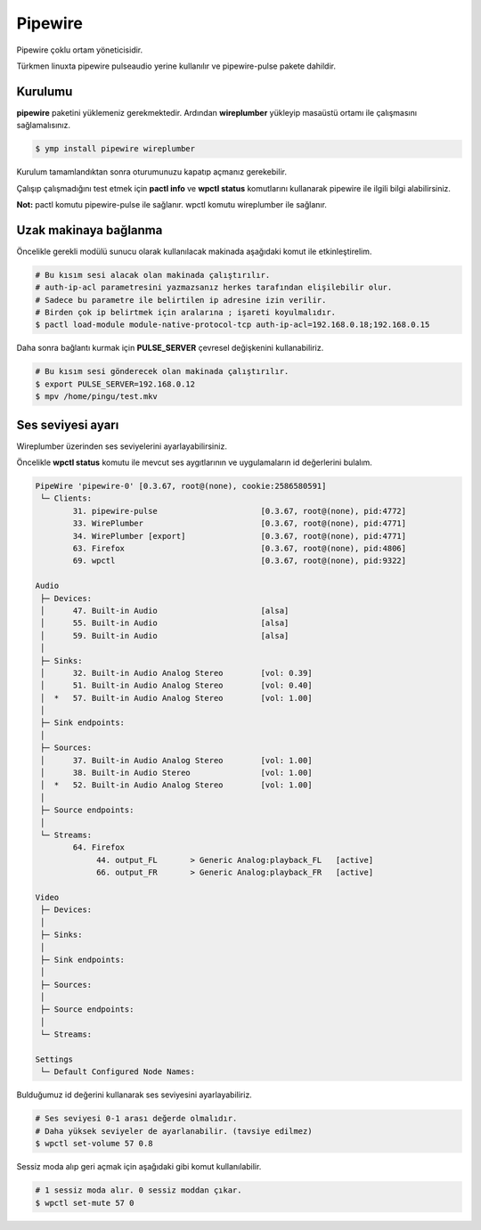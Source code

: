 Pipewire
========
Pipewire çoklu ortam yöneticisidir.

Türkmen linuxta pipewire pulseaudio yerine kullanılır ve pipewire-pulse pakete dahildir.

Kurulumu
^^^^^^^^
**pipewire** paketini yüklemeniz gerekmektedir.
Ardından **wireplumber** yükleyip masaüstü ortamı ile çalışmasını sağlamalısınız.

.. code-block:: shell

	$ ymp install pipewire wireplumber

Kurulum tamamlandıktan sonra oturumunuzu kapatıp açmanız gerekebilir.

Çalışıp çalışmadığını test etmek için **pactl info** ve **wpctl status** komutlarını kullanarak pipewire ile ilgili bilgi alabilirsiniz.


**Not:** pactl komutu pipewire-pulse ile sağlanır. wpctl komutu wireplumber ile sağlanır.

Uzak makinaya bağlanma
^^^^^^^^^^^^^^^^^^^^^^
Öncelikle gerekli modülü sunucu olarak kullanılacak makinada aşağıdaki komut ile etkinleştirelim.

.. code-block:: shell

	# Bu kısım sesi alacak olan makinada çalıştırılır.
	# auth-ip-acl parametresini yazmazsanız herkes tarafından elişilebilir olur.
	# Sadece bu parametre ile belirtilen ip adresine izin verilir.
	# Birden çok ip belirtmek için aralarına ; işareti koyulmalıdır.
	$ pactl load-module module-native-protocol-tcp auth-ip-acl=192.168.0.18;192.168.0.15

Daha sonra bağlantı kurmak için **PULSE_SERVER** çevresel değişkenini kullanabiliriz.

.. code-block:: shell

	# Bu kısım sesi gönderecek olan makinada çalıştırılır.
	$ export PULSE_SERVER=192.168.0.12
	$ mpv /home/pingu/test.mkv

Ses seviyesi ayarı
^^^^^^^^^^^^^^^^^^
Wireplumber üzerinden ses seviyelerini ayarlayabilirsiniz.

Öncelikle **wpctl status** komutu ile mevcut ses aygıtlarının ve uygulamaların id değerlerini bulalım.

.. code-block:: shell

	PipeWire 'pipewire-0' [0.3.67, root@(none), cookie:2586580591]
	 └─ Clients:
	        31. pipewire-pulse                      [0.3.67, root@(none), pid:4772]
	        33. WirePlumber                         [0.3.67, root@(none), pid:4771]
	        34. WirePlumber [export]                [0.3.67, root@(none), pid:4771]
	        63. Firefox                             [0.3.67, root@(none), pid:4806]
	        69. wpctl                               [0.3.67, root@(none), pid:9322]
	
	Audio
	 ├─ Devices:
	 │      47. Built-in Audio                      [alsa]
	 │      55. Built-in Audio                      [alsa]
	 │      59. Built-in Audio                      [alsa]
	 │  
	 ├─ Sinks:
	 │      32. Built-in Audio Analog Stereo        [vol: 0.39]
	 │      51. Built-in Audio Analog Stereo        [vol: 0.40]
	 │  *   57. Built-in Audio Analog Stereo        [vol: 1.00]
	 │  
	 ├─ Sink endpoints:
	 │  
	 ├─ Sources:
	 │      37. Built-in Audio Analog Stereo        [vol: 1.00]
	 │      38. Built-in Audio Stereo               [vol: 1.00]
	 │  *   52. Built-in Audio Analog Stereo        [vol: 1.00]
	 │  
	 ├─ Source endpoints:
	 │  
	 └─ Streams:
	        64. Firefox                                                     
	             44. output_FL       > Generic Analog:playback_FL	[active]
	             66. output_FR       > Generic Analog:playback_FR	[active]
	
	Video
	 ├─ Devices:
	 │  
	 ├─ Sinks:
	 │  
	 ├─ Sink endpoints:
	 │  
	 ├─ Sources:
	 │  
	 ├─ Source endpoints:
	 │  
	 └─ Streams:
	
	Settings
	 └─ Default Configured Node Names:

Bulduğumuz id değerini kullanarak ses seviyesini ayarlayabiliriz.

.. code-block:: shell

	# Ses seviyesi 0-1 arası değerde olmalıdır.
	# Daha yüksek seviyeler de ayarlanabilir. (tavsiye edilmez)
	$ wpctl set-volume 57 0.8

Sessiz moda alıp geri açmak için aşağıdaki gibi komut kullanılabilir.

.. code-block:: shell

	# 1 sessiz moda alır. 0 sessiz moddan çıkar.
	$ wpctl set-mute 57 0



